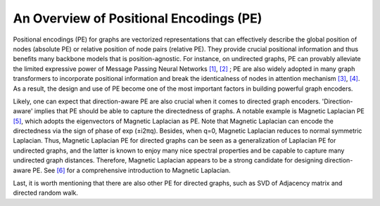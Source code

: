 An Overview of Positional Encodings (PE)
===========================================

Positional encodings (PE) for graphs are vectorized representations that can effectively describe the global position of nodes (absolute PE) or relative position of node pairs (relative PE). They provide crucial positional information and thus benefits many backbone models that is position-agnostic. For instance, on undirected graphs, PE can provably alleviate the limited expressive power of Message Passing Neural Networks
`[1] <https://proceedings.neurips.cc/paper_files/paper/2020/hash/2f73168bf3656f697507752ec592c437-Abstract.html>`_, 
`[2] <https://arxiv.org/abs/2202.13013>`_ ; 
PE are also widely adopted in many graph transformers to incorporate positional information and break the identicalness of nodes in attention mechanism
`[3] <https://proceedings.neurips.cc/paper_files/paper/2022/hash/5d4834a159f1547b267a05a4e2b7cf5e-Abstract-Conference.html>`_, 
`[4] <https://proceedings.neurips.cc/paper/2021/hash/f1c1592588411002af340cbaedd6fc33-Abstract.html>`_. As a result, the design and use of PE become one of the most important factors in building powerful graph encoders.

Likely, one can expect that direction-aware PE are also crucial when it comes to directed graph encoders. 'Direction-aware' implies that PE should be able to capture the directedness of graphs. A notable example is Magnetic Laplacian PE `[5] <https://proceedings.mlr.press/v202/geisler23a.html>`_, which adopts the eigenvectors of Magnetic Laplacian as PE. Note that Magnetic Laplacian can encode the directedness via the sign of phase of exp (±i2πq). Besides, when q=0, Magnetic Laplacian reduces to normal symmetric Laplacian. Thus, Magnetic Laplacian PE for directed graphs can be seen as a generalization of Laplacian PE for undirected graphs, and the latter is known to enjoy many nice spectral properties and be capable to capture many undirected graph distances. Therefore, Magnetic Laplacian appears to be a strong candidate for designing direction-aware PE. See `[6] <https://link.springer.com/chapter/10.1007/978-3-030-46150-8_27>`_ for a comprehensive introduction to Magnetic Laplacian.

Last, it is worth mentioning that there are also other PE for directed graphs, such as SVD of Adjacency matrix and directed random walk.
